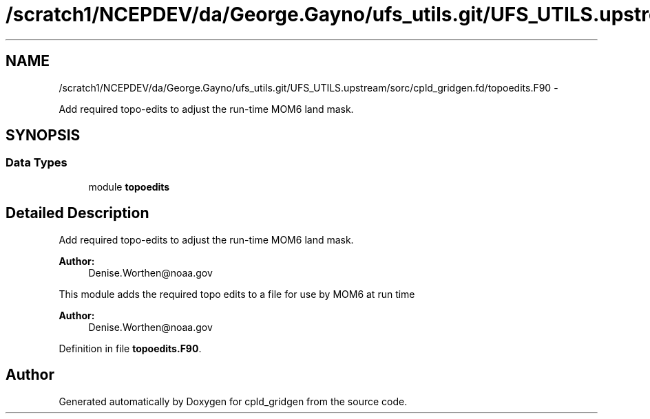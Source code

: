 .TH "/scratch1/NCEPDEV/da/George.Gayno/ufs_utils.git/UFS_UTILS.upstream/sorc/cpld_gridgen.fd/topoedits.F90" 3 "Thu Feb 15 2024" "Version 1.12.0" "cpld_gridgen" \" -*- nroff -*-
.ad l
.nh
.SH NAME
/scratch1/NCEPDEV/da/George.Gayno/ufs_utils.git/UFS_UTILS.upstream/sorc/cpld_gridgen.fd/topoedits.F90 \- 
.PP
Add required topo-edits to adjust the run-time MOM6 land mask\&.  

.SH SYNOPSIS
.br
.PP
.SS "Data Types"

.in +1c
.ti -1c
.RI "module \fBtopoedits\fP"
.br
.in -1c
.SH "Detailed Description"
.PP 
Add required topo-edits to adjust the run-time MOM6 land mask\&. 


.PP
\fBAuthor:\fP
.RS 4
Denise.Worthen@noaa.gov
.RE
.PP
This module adds the required topo edits to a file for use by MOM6 at run time
.PP
\fBAuthor:\fP
.RS 4
Denise.Worthen@noaa.gov 
.RE
.PP

.PP
Definition in file \fBtopoedits\&.F90\fP\&.
.SH "Author"
.PP 
Generated automatically by Doxygen for cpld_gridgen from the source code\&.
